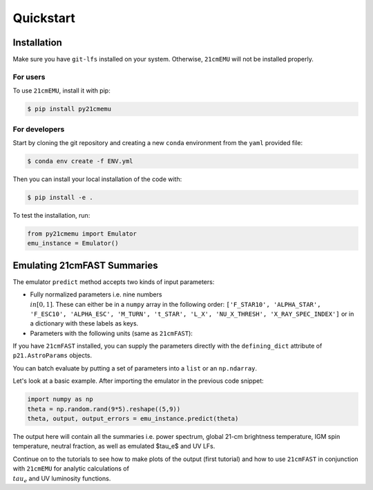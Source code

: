 Quickstart
==========

Installation
------------

Make sure you have ``git-lfs`` installed on your system. Otherwise, ``21cmEMU`` will not be installed properly.

For users
^^^^^^^^^

To use ``21cmEMU``, install it with pip:

.. code-block:: console

    $ pip install py21cmemu

For developers
^^^^^^^^^^^^^^

Start by cloning the git repository and creating a new ``conda`` environment from the ``yaml`` provided file:

.. code-block:: console

    $ conda env create -f ENV.yml

Then you can install your local installation of the code with:

.. code-block:: console

    $ pip install -e .

To test the installation, run:

.. code-block:: python

    from py21cmemu import Emulator
    emu_instance = Emulator()

Emulating 21cmFAST Summaries
----------------------------

The emulator ``predict`` method accepts two kinds of input parameters:

- Fully normalized parameters i.e. nine numbers :math:`\\in [0,1]`. These can either be in a ``numpy`` array
  in the following order: ``['F_STAR10', 'ALPHA_STAR', 'F_ESC10', 'ALPHA_ESC', 'M_TURN', 't_STAR', 'L_X', 'NU_X_THRESH', 'X_RAY_SPEC_INDEX']`` or in a dictionary with these labels as keys.

- Parameters with the following units (same as ``21cmFAST``):

If you have ``21cmFAST`` installed, you can supply the parameters directly with the ``defining_dict`` attribute of ``p21.AstroParams`` objects.

You can batch evaluate by putting a set of parameters into a ``list`` or an ``np.ndarray``.

Let's look at a basic example. After importing the emulator in the previous code snippet:

.. code-block:: python

    import numpy as np
    theta = np.random.rand(9*5).reshape((5,9))
    theta, output, output_errors = emu_instance.predict(theta)

The output here will contain all the summaries i.e. power spectrum, global 21-cm brightness temperature,
IGM spin temperature, neutral fraction, as well as emulated $\tau_e$ and UV LFs.

Continue on to the tutorials to see how to make plots of the output (first tutorial) and how to use ``21cmFAST`` in conjunction with ``21cmEMU`` for analytic calculations of :math:`\\tau_e` and UV luminosity functions.
